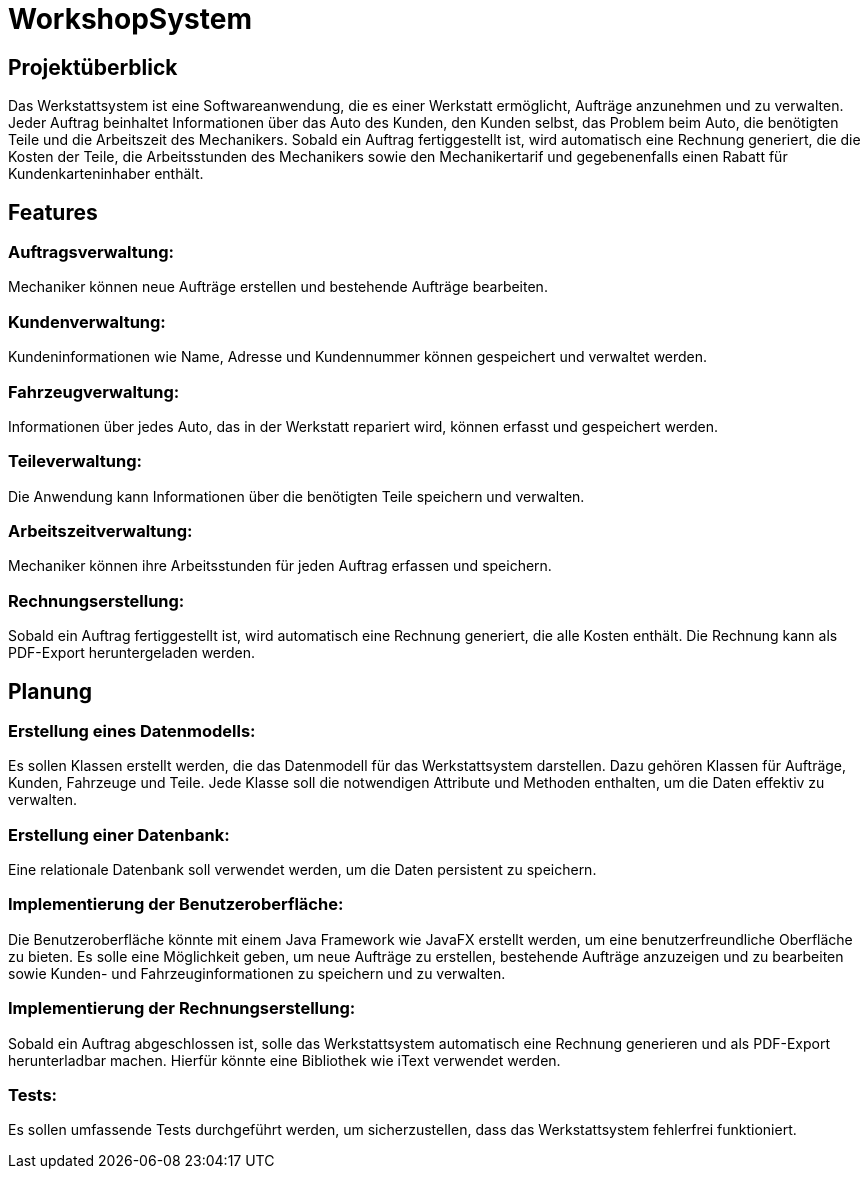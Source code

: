 = WorkshopSystem

== Projektüberblick

Das Werkstattsystem ist eine Softwareanwendung, die es einer Werkstatt ermöglicht, Aufträge anzunehmen und zu verwalten. Jeder Auftrag beinhaltet Informationen über das Auto des Kunden, den Kunden selbst, das Problem beim Auto, die benötigten Teile und die Arbeitszeit des Mechanikers. Sobald ein Auftrag fertiggestellt ist, wird automatisch eine Rechnung generiert, die die Kosten der Teile, die Arbeitsstunden des Mechanikers sowie den Mechanikertarif und gegebenenfalls einen Rabatt für Kundenkarteninhaber enthält.

== Features

=== Auftragsverwaltung: 
Mechaniker können neue Aufträge erstellen und bestehende Aufträge bearbeiten.

=== Kundenverwaltung: 
Kundeninformationen wie Name, Adresse und Kundennummer können gespeichert und verwaltet werden.

=== Fahrzeugverwaltung:
Informationen über jedes Auto, das in der Werkstatt repariert wird, können erfasst und gespeichert werden.

=== Teileverwaltung: 
Die Anwendung kann Informationen über die benötigten Teile speichern und verwalten.

=== Arbeitszeitverwaltung:
Mechaniker können ihre Arbeitsstunden für jeden Auftrag erfassen und speichern.

=== Rechnungserstellung: 
Sobald ein Auftrag fertiggestellt ist, wird automatisch eine Rechnung generiert, die alle Kosten enthält. Die Rechnung kann als PDF-Export heruntergeladen werden.

== Planung

=== Erstellung eines Datenmodells:
Es sollen Klassen erstellt werden, die das Datenmodell für das Werkstattsystem darstellen. Dazu gehören Klassen für Aufträge, Kunden, Fahrzeuge und Teile. Jede Klasse soll die notwendigen Attribute und Methoden enthalten, um die Daten effektiv zu verwalten.

=== Erstellung einer Datenbank:
Eine relationale Datenbank soll verwendet werden, um die Daten persistent zu speichern.

=== Implementierung der Benutzeroberfläche: 
Die Benutzeroberfläche könnte mit einem Java Framework wie JavaFX erstellt werden, um eine benutzerfreundliche Oberfläche zu bieten. Es solle eine Möglichkeit geben, um neue Aufträge zu erstellen, bestehende Aufträge anzuzeigen und zu bearbeiten sowie Kunden- und Fahrzeuginformationen zu speichern und zu verwalten.

=== Implementierung der Rechnungserstellung: 
Sobald ein Auftrag abgeschlossen ist, solle das Werkstattsystem automatisch eine Rechnung generieren und als PDF-Export herunterladbar machen. Hierfür könnte eine Bibliothek wie iText verwendet werden.

=== Tests: 
Es sollen umfassende Tests durchgeführt werden, um sicherzustellen, dass das Werkstattsystem fehlerfrei funktioniert.


